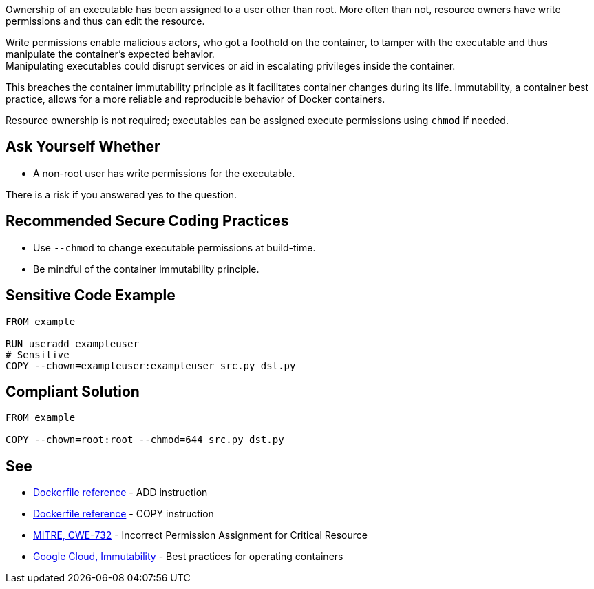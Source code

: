 Ownership of an executable has been assigned to a user other than root. More
often than not, resource owners have write permissions and thus can edit the
resource.

Write permissions enable malicious actors, who got a foothold on the container,
to tamper with the executable and thus manipulate the container's expected behavior. +
Manipulating executables could disrupt services or aid in escalating privileges
inside the container. +

This breaches the container immutability principle as it facilitates container
changes during its life. Immutability, a container best practice, allows for a
more reliable and reproducible behavior of Docker containers.

Resource ownership is not required; executables can be assigned execute
permissions using `chmod` if needed.


== Ask Yourself Whether

* A non-root user has write permissions for the executable.

There is a risk if you answered yes to the question.


== Recommended Secure Coding Practices

* Use `--chmod` to change executable permissions at build-time.
* Be mindful of the container immutability principle.


== Sensitive Code Example

[source,docker]
----
FROM example

RUN useradd exampleuser
# Sensitive
COPY --chown=exampleuser:exampleuser src.py dst.py
----

== Compliant Solution

[source,docker]
----
FROM example

COPY --chown=root:root --chmod=644 src.py dst.py
----

== See

* https://docs.docker.com/engine/reference/builder/#add[Dockerfile reference] - ADD instruction
* https://docs.docker.com/engine/reference/builder/#copy[Dockerfile reference] - COPY instruction
* https://cwe.mitre.org/data/definitions/732.html[MITRE, CWE-732] - Incorrect Permission Assignment for Critical Resource
* https://cloud.google.com/architecture/best-practices-for-operating-containers#immutability[Google Cloud, Immutability] - Best practices for operating containers



ifdef::env-github,rspecator-view[]
'''
== Implementation Specification
(visible only on this page)

=== Message

Make sure no write permissions are assigned to the executable.


=== Highlighting

Highlight the executable name as primary location and the chown flag/command as secondary location.

'''
endif::env-github,rspecator-view[]


